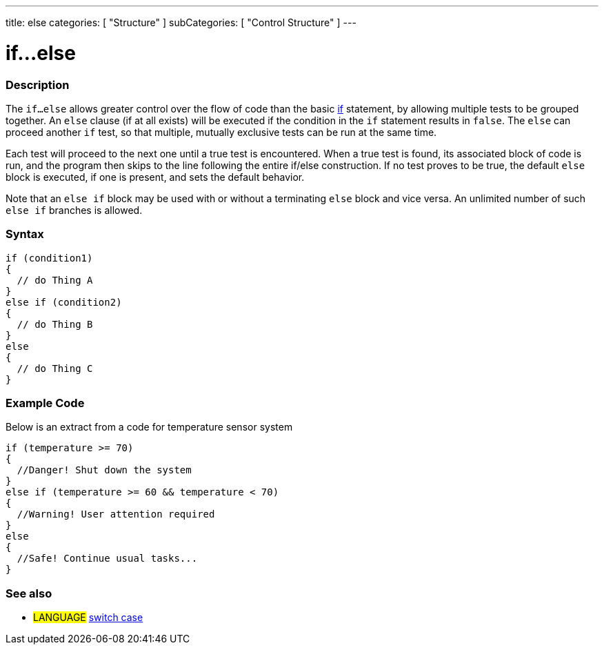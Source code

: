 ---
title: else
categories: [ "Structure" ]
subCategories: [ "Control Structure" ]
---





= if...else


// OVERVIEW SECTION STARTS
[#overview]
--

[float]
=== Description
The `if...else` allows greater control over the flow of code than the basic link:../if[if] statement, by allowing multiple tests to be grouped together. An `else` clause (if at all exists) will be executed if the condition in the `if` statement results in `false`. The `else` can proceed another `if` test, so that multiple, mutually exclusive tests can be run at the same time.
[%hardbreaks]

Each test will proceed to the next one until a true test is encountered. When a true test is found, its associated block of code is run, and the program then skips to the line following the entire if/else construction. If no test proves to be true, the default `else` block is executed, if one is present, and sets the default behavior.
[%hardbreaks]

Note that an `else if` block may be used with or without a terminating `else` block and vice versa. An unlimited number of such `else if` branches is allowed.

[float]
=== Syntax
[source,arduino]
----
if (condition1)
{
  // do Thing A
}
else if (condition2)
{
  // do Thing B
}
else
{
  // do Thing C
}
----
--
// OVERVIEW SECTION ENDS



// HOW TO USE SECTION STARTS
[#howtouse]
--
[float]
=== Example Code
Below is an extract from a code for temperature sensor system
[source,arduino]
----
if (temperature >= 70)
{
  //Danger! Shut down the system
}
else if (temperature >= 60 && temperature < 70)
{
  //Warning! User attention required
}
else
{
  //Safe! Continue usual tasks...
}
----

[float]
=== See also
[role="language"]
* #LANGUAGE#	link:../switchCase[switch case]

--
// HOW TO USE SECTION ENDS
